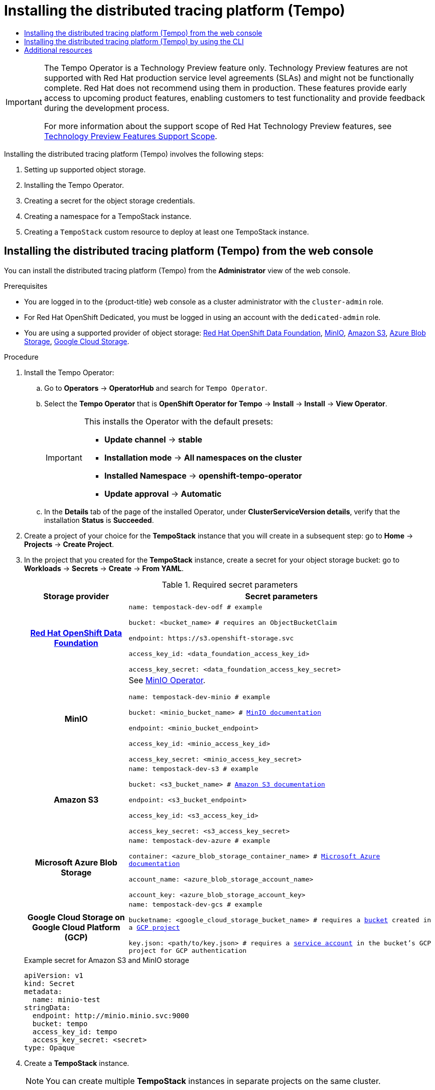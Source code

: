 :_mod-docs-content-type: ASSEMBLY
[id="dist-tracing-tempo-installing"]
= Installing the {TempoShortName}
// The {product-title} attribute provides the context-sensitive name of the relevant OpenShift distribution, for example, "OpenShift Container Platform" or "OKD". The {product-version} attribute provides the product version relative to the distribution, for example "4.9".
// {product-title} and {product-version} are parsed when AsciiBinder queries the _distro_map.yml file in relation to the base branch of a pull request.
// See https://github.com/openshift/openshift-docs/blob/main/contributing_to_docs/doc_guidelines.adoc#product-name-and-version for more information on this topic.
// Other common attributes are defined in the following lines:
:data-uri:
:icons:
:experimental:
:toc: macro
:toc-title:
:imagesdir: images
:prewrap!:
:op-system-first: Red Hat Enterprise Linux CoreOS (RHCOS)
:op-system: RHCOS
:op-system-lowercase: rhcos
:op-system-base: RHEL
:op-system-base-full: Red Hat Enterprise Linux (RHEL)
:op-system-version: 8.x
:tsb-name: Template Service Broker
:kebab: image:kebab.png[title="Options menu"]
:rh-openstack-first: Red Hat OpenStack Platform (RHOSP)
:rh-openstack: RHOSP
:ai-full: Assisted Installer
:ai-version: 2.3
:cluster-manager-first: Red Hat OpenShift Cluster Manager
:cluster-manager: OpenShift Cluster Manager
:cluster-manager-url: link:https://console.redhat.com/openshift[OpenShift Cluster Manager Hybrid Cloud Console]
:cluster-manager-url-pull: link:https://console.redhat.com/openshift/install/pull-secret[pull secret from the Red Hat OpenShift Cluster Manager]
:insights-advisor-url: link:https://console.redhat.com/openshift/insights/advisor/[Insights Advisor]
:hybrid-console: Red Hat Hybrid Cloud Console
:hybrid-console-second: Hybrid Cloud Console
:oadp-first: OpenShift API for Data Protection (OADP)
:oadp-full: OpenShift API for Data Protection
:oc-first: pass:quotes[OpenShift CLI (`oc`)]
:product-registry: OpenShift image registry
:rh-storage-first: Red Hat OpenShift Data Foundation
:rh-storage: OpenShift Data Foundation
:rh-rhacm-first: Red Hat Advanced Cluster Management (RHACM)
:rh-rhacm: RHACM
:rh-rhacm-version: 2.8
:sandboxed-containers-first: OpenShift sandboxed containers
:sandboxed-containers-operator: OpenShift sandboxed containers Operator
:sandboxed-containers-version: 1.3
:sandboxed-containers-version-z: 1.3.3
:sandboxed-containers-legacy-version: 1.3.2
:cert-manager-operator: cert-manager Operator for Red Hat OpenShift
:secondary-scheduler-operator-full: Secondary Scheduler Operator for Red Hat OpenShift
:secondary-scheduler-operator: Secondary Scheduler Operator
// Backup and restore
:velero-domain: velero.io
:velero-version: 1.11
:launch: image:app-launcher.png[title="Application Launcher"]
:mtc-short: MTC
:mtc-full: Migration Toolkit for Containers
:mtc-version: 1.8
:mtc-version-z: 1.8.0
// builds (Valid only in 4.11 and later)
:builds-v2title: Builds for Red Hat OpenShift
:builds-v2shortname: OpenShift Builds v2
:builds-v1shortname: OpenShift Builds v1
//gitops
:gitops-title: Red Hat OpenShift GitOps
:gitops-shortname: GitOps
:gitops-ver: 1.1
:rh-app-icon: image:red-hat-applications-menu-icon.jpg[title="Red Hat applications"]
//pipelines
:pipelines-title: Red Hat OpenShift Pipelines
:pipelines-shortname: OpenShift Pipelines
:pipelines-ver: pipelines-1.12
:pipelines-version-number: 1.12
:tekton-chains: Tekton Chains
:tekton-hub: Tekton Hub
:artifact-hub: Artifact Hub
:pac: Pipelines as Code
//odo
:odo-title: odo
//OpenShift Kubernetes Engine
:oke: OpenShift Kubernetes Engine
//OpenShift Platform Plus
:opp: OpenShift Platform Plus
//openshift virtualization (cnv)
:VirtProductName: OpenShift Virtualization
:VirtVersion: 4.14
:KubeVirtVersion: v0.59.0
:HCOVersion: 4.14.0
:CNVNamespace: openshift-cnv
:CNVOperatorDisplayName: OpenShift Virtualization Operator
:CNVSubscriptionSpecSource: redhat-operators
:CNVSubscriptionSpecName: kubevirt-hyperconverged
:delete: image:delete.png[title="Delete"]
//distributed tracing
:DTProductName: Red Hat OpenShift distributed tracing platform
:DTShortName: distributed tracing platform
:DTProductVersion: 2.9
:JaegerName: Red Hat OpenShift distributed tracing platform (Jaeger)
:JaegerShortName: distributed tracing platform (Jaeger)
:JaegerVersion: 1.47.0
:OTELName: Red Hat OpenShift distributed tracing data collection
:OTELShortName: distributed tracing data collection
:OTELOperator: Red Hat OpenShift distributed tracing data collection Operator
:OTELVersion: 0.81.0
:TempoName: Red Hat OpenShift distributed tracing platform (Tempo)
:TempoShortName: distributed tracing platform (Tempo)
:TempoOperator: Tempo Operator
:TempoVersion: 2.1.1
//logging
:logging-title: logging subsystem for Red Hat OpenShift
:logging-title-uc: Logging subsystem for Red Hat OpenShift
:logging: logging subsystem
:logging-uc: Logging subsystem
//serverless
:ServerlessProductName: OpenShift Serverless
:ServerlessProductShortName: Serverless
:ServerlessOperatorName: OpenShift Serverless Operator
:FunctionsProductName: OpenShift Serverless Functions
//service mesh v2
:product-dedicated: Red Hat OpenShift Dedicated
:product-rosa: Red Hat OpenShift Service on AWS
:SMProductName: Red Hat OpenShift Service Mesh
:SMProductShortName: Service Mesh
:SMProductVersion: 2.4.4
:MaistraVersion: 2.4
//Service Mesh v1
:SMProductVersion1x: 1.1.18.2
//Windows containers
:productwinc: Red Hat OpenShift support for Windows Containers
// Red Hat Quay Container Security Operator
:rhq-cso: Red Hat Quay Container Security Operator
// Red Hat Quay
:quay: Red Hat Quay
:sno: single-node OpenShift
:sno-caps: Single-node OpenShift
//TALO and Redfish events Operators
:cgu-operator-first: Topology Aware Lifecycle Manager (TALM)
:cgu-operator-full: Topology Aware Lifecycle Manager
:cgu-operator: TALM
:redfish-operator: Bare Metal Event Relay
//Formerly known as CodeReady Containers and CodeReady Workspaces
:openshift-local-productname: Red Hat OpenShift Local
:openshift-dev-spaces-productname: Red Hat OpenShift Dev Spaces
// Factory-precaching-cli tool
:factory-prestaging-tool: factory-precaching-cli tool
:factory-prestaging-tool-caps: Factory-precaching-cli tool
:openshift-networking: Red Hat OpenShift Networking
// TODO - this probably needs to be different for OKD
//ifdef::openshift-origin[]
//:openshift-networking: OKD Networking
//endif::[]
// logical volume manager storage
:lvms-first: Logical volume manager storage (LVM Storage)
:lvms: LVM Storage
//Operator SDK version
:osdk_ver: 1.31.0
//Operator SDK version that shipped with the previous OCP 4.x release
:osdk_ver_n1: 1.28.0
//Next-gen (OCP 4.14+) Operator Lifecycle Manager, aka "v1"
:olmv1: OLM 1.0
:olmv1-first: Operator Lifecycle Manager (OLM) 1.0
:ztp-first: GitOps Zero Touch Provisioning (ZTP)
:ztp: GitOps ZTP
:3no: three-node OpenShift
:3no-caps: Three-node OpenShift
:run-once-operator: Run Once Duration Override Operator
// Web terminal
:web-terminal-op: Web Terminal Operator
:devworkspace-op: DevWorkspace Operator
:secrets-store-driver: Secrets Store CSI driver
:secrets-store-operator: Secrets Store CSI Driver Operator
//AWS STS
:sts-first: Security Token Service (STS)
:sts-full: Security Token Service
:sts-short: STS
//Cloud provider names
//AWS
:aws-first: Amazon Web Services (AWS)
:aws-full: Amazon Web Services
:aws-short: AWS
//GCP
:gcp-first: Google Cloud Platform (GCP)
:gcp-full: Google Cloud Platform
:gcp-short: GCP
//alibaba cloud
:alibaba: Alibaba Cloud
// IBM Cloud VPC
:ibmcloudVPCProductName: IBM Cloud VPC
:ibmcloudVPCRegProductName: IBM(R) Cloud VPC
// IBM Cloud
:ibm-cloud-bm: IBM Cloud Bare Metal (Classic)
:ibm-cloud-bm-reg: IBM Cloud(R) Bare Metal (Classic)
// IBM Power
:ibmpowerProductName: IBM Power
:ibmpowerRegProductName: IBM(R) Power
// IBM zSystems
:ibmzProductName: IBM Z
:ibmzRegProductName: IBM(R) Z
:linuxoneProductName: IBM(R) LinuxONE
//Azure
:azure-full: Microsoft Azure
:azure-short: Azure
//vSphere
:vmw-full: VMware vSphere
:vmw-short: vSphere
//Oracle
:oci-first: Oracle(R) Cloud Infrastructure
:oci: OCI
:ocvs-first: Oracle(R) Cloud VMware Solution (OCVS)
:ocvs: OCVS
:context: dist-tracing-tempo-installing

toc::[]

:FeatureName: The {TempoOperator}
:leveloffset: +1

// When including this file, ensure that {FeatureName} is set immediately before
// the include. Otherwise it will result in an incorrect replacement.

[IMPORTANT]
====
[subs="attributes+"]
{FeatureName} is a Technology Preview feature only. Technology Preview features are not supported with Red Hat production service level agreements (SLAs) and might not be functionally complete. Red Hat does not recommend using them in production. These features provide early access to upcoming product features, enabling customers to test functionality and provide feedback during the development process.

For more information about the support scope of Red Hat Technology Preview features, see link:https://access.redhat.com/support/offerings/techpreview/[Technology Preview Features Support Scope].
====
// Undefine {FeatureName} attribute, so that any mistakes are easily spotted
:!FeatureName:

:leveloffset!:

Installing the {TempoShortName} involves the following steps:

. Setting up supported object storage.
. Installing the {TempoOperator}.
. Creating a secret for the object storage credentials.
. Creating a namespace for a TempoStack instance.
. Creating a `TempoStack` custom resource to deploy at least one TempoStack instance.

:leveloffset: +1

// Module included in the following assemblies:
//
//* distr_tracing_tempo/distr-tracing-tempo-installing.adoc

:_mod-docs-content-type: PROCEDURE
[id="distr-tracing-tempo-install-web-console_{context}"]
= Installing the {TempoShortName} from the web console

You can install the {TempoShortName} from the *Administrator* view of the web console.

.Prerequisites

* You are logged in to the {product-title} web console as a cluster administrator with the `cluster-admin` role.

* For {product-dedicated}, you must be logged in using an account with the `dedicated-admin` role.

* You are using a supported provider of object storage: link:https://www.redhat.com/en/technologies/cloud-computing/openshift-data-foundation[Red Hat OpenShift Data Foundation], link:https://min.io/[MinIO], link:https://aws.amazon.com/s3/[Amazon S3], link:https://azure.microsoft.com/en-us/products/storage/blobs/[Azure Blob Storage], link:https://cloud.google.com/storage/[Google Cloud Storage].

.Procedure

. Install the {TempoOperator}:

.. Go to *Operators* -> *OperatorHub* and search for `{TempoOperator}`.

.. Select the *{TempoOperator}* that is *OpenShift Operator for Tempo* -> *Install* -> *Install* -> *View Operator*.
+
[IMPORTANT]
====
This installs the Operator with the default presets:

* *Update channel* -> *stable*
* *Installation mode* -> *All namespaces on the cluster*
* *Installed Namespace* -> *openshift-tempo-operator*
* *Update approval* -> *Automatic*
====

.. In the *Details* tab of the page of the installed Operator, under *ClusterServiceVersion details*, verify that the installation *Status* is *Succeeded*.

. Create a project of your choice for the *TempoStack* instance that you will create in a subsequent step: go to *Home* -> *Projects* -> *Create Project*.

. In the project that you created for the *TempoStack* instance, create a secret for your object storage bucket: go to *Workloads* -> *Secrets* -> *Create* -> *From YAML*.
+
--
// Text snippet included in the following modules:
//
// * distr-tracing-tempo-install-web-console.adoc
// * distr-tracing-tempo-install-cli.adoc

:_mod-docs-content-type: SNIPPET

.Required secret parameters
[cols="25h,~"]
|===
| Storage provider | Secret parameters

//source: https://github.com/grafana/tempo-operator/blob/main/docs/tempostack/object_storage.md

|link:https://access.redhat.com/documentation/en-us/red_hat_openshift_data_foundation/[Red Hat OpenShift Data Foundation]
|
`name: tempostack-dev-odf # example`

`bucket: <bucket_name> # requires an ObjectBucketClaim`

`+endpoint: https://s3.openshift-storage.svc+`

`access_key_id: <data_foundation_access_key_id>`

`access_key_secret: <data_foundation_access_key_secret>`


|MinIO
|
See link:https://operator.min.io/[MinIO Operator].

`name: tempostack-dev-minio # example`

`bucket: <minio_bucket_name> # link:https://min.io/docs/minio/linux/reference/minio-mc/mc-mb.html#command-mc.mb[MinIO documentation]`

`endpoint: <minio_bucket_endpoint>`

`access_key_id: <minio_access_key_id>`

`access_key_secret: <minio_access_key_secret>`

|Amazon S3
|
`name: tempostack-dev-s3 # example`

`bucket: <s3_bucket_name> # link:https://docs.aws.amazon.com/AmazonS3/latest/userguide/create-bucket-overview.html[Amazon S3 documentation]`

`endpoint: <s3_bucket_endpoint>`

`access_key_id: <s3_access_key_id>`

`access_key_secret: <s3_access_key_secret>`

|Microsoft Azure Blob Storage
|
`name: tempostack-dev-azure # example`

`container: <azure_blob_storage_container_name> # link:https://learn.microsoft.com/en-us/rest/api/storageservices/create-container?tabs=azure-ad[Microsoft Azure documentation]`

`account_name: <azure_blob_storage_account_name>`

`account_key: <azure_blob_storage_account_key>`

|Google Cloud Storage on Google Cloud Platform (GCP)
|
`name: tempostack-dev-gcs # example`

`bucketname: <google_cloud_storage_bucket_name> # requires a link:https://cloud.google.com/storage/docs/creating-buckets[bucket] created in a link:https://cloud.google.com/resource-manager/docs/creating-managing-projects[GCP project]`

`key.json: <path/to/key.json> # requires a link:https://cloud.google.com/docs/authentication/getting-started#creating_a_service_account[service account] in the bucket's GCP project for GCP authentication`

|===
--
+
--
// Text snippet included in the following modules:
//
// * distr-tracing-tempo-install-web-console.adoc
// * distr-tracing-tempo-install-cli.adoc

:_mod-docs-content-type: SNIPPET

.Example secret for Amazon S3 and MinIO storage
[source,yaml]
----
apiVersion: v1
kind: Secret
metadata:
  name: minio-test
stringData:
  endpoint: http://minio.minio.svc:9000
  bucket: tempo
  access_key_id: tempo
  access_key_secret: <secret>
type: Opaque
----
--

. Create a *TempoStack* instance.
+
NOTE: You can create multiple *TempoStack* instances in separate projects on the same cluster.

.. Go to *Operators* -> *Installed Operators*.

.. Select *TempoStack* -> *Create TempoStack* -> *YAML view*.

.. In the *YAML view*, customize the `TempoStack` custom resource (CR):
+
[source,yaml]
----
apiVersion: tempo.grafana.com/v1alpha1
kind: TempoStack
metadata:
  name: sample
  namespace: <project_of_tempostack_instance>
spec:
  storageSize: 1Gi
  storage:
    secret:
      name: <secret-name> <1>
      type: <secret-provider> <2>
  template:
    queryFrontend:
      jaegerQuery:
        enabled: true
        ingress:
          route:
            termination: edge
          type: route
----
<1> The value of the `name` in the `metadata` of the secret.
<2> The accepted values are `azure` for Azure Blob Storage; `gcs` for Google Cloud Storage; and `s3` for Amazon S3, MinIO, or Red Hat OpenShift Data Foundation.
+
.Example of a TempoStack CR for AWS S3 and MinIO storage
[source,yaml]
----
apiVersion: tempo.grafana.com/v1alpha1
kind: TempoStack
metadata:
  name: simplest
  namespace: <project_of_tempostack_instance>
spec:
  storageSize: 1Gi
  storage:
    secret:
      name: minio-test
      type: s3
  resources:
    total:
      limits:
        memory: 2Gi
        cpu: 2000m
  template:
    queryFrontend:
      jaegerQuery:
        enabled: true
        ingress:
          route:
            termination: edge
          type: route
----
The stack deployed in this example is configured to receive Jaeger Thrift over HTTP and OpenTelemetry Protocol (OTLP), which permits visualizing the data with the Jaeger UI.

.. Select *Create*.


.Verification

. Use the *Project:* dropdown list to select the project of the *TempoStack* instance.

. Go to *Operators* -> *Installed Operators* to verify that the *Status* of the *TempoStack* instance is *Condition: Ready*.

. Go to *Workloads* -> *Pods* to verify that all the component pods of the *TempoStack* instance are running.

. Access the Tempo console:

.. Go to *Networking* -> *Routes* and kbd:[Ctrl+F] to search for `tempo`.

.. In the *Location* column, open the URL to access the Tempo console.

.. Select *Log In With OpenShift* to use your cluster administrator credentials for the web console.
+
NOTE: The Tempo console initially shows no trace data following the Tempo console installation.

:leveloffset!:

:leveloffset: +1

// Module included in the following assemblies:
//
//* distr_tracing_tempo/distr-tracing-tempo-installing.adoc

:_mod-docs-content-type: PROCEDURE
[id="distr-tracing-tempo-install-cli_{context}"]
= Installing the {TempoShortName} by using the CLI

You can install the {TempoShortName} from the command line.

.Prerequisites

* An active {oc-first} session by a cluster administrator with the `cluster-admin` role.
+
[TIP]
====
* Ensure that your {oc-first} version is up to date and matches your {product-title} version.

* Run `oc login`:
+
[source,terminal]
----
$ oc login --username=<your_username>
----
====

* You are using a supported provider of object storage: link:https://www.redhat.com/en/technologies/cloud-computing/openshift-data-foundation[Red Hat OpenShift Data Foundation], link:https://min.io/[MinIO], link:https://aws.amazon.com/s3/[Amazon S3], link:https://azure.microsoft.com/en-us/products/storage/blobs/[Azure Blob Storage], link:https://cloud.google.com/storage/[Google Cloud Storage].

.Procedure

. Install the {TempoOperator}:

.. Create a project for the {TempoOperator} by running the following command:
+
[source,terminal]
----
$ oc apply -f - << EOF
apiVersion: project.openshift.io/v1
kind: Project
metadata:
  labels:
    kubernetes.io/metadata.name: openshift-tempo-operator
    openshift.io/cluster-monitoring: "true"
  name: openshift-tempo-operator
EOF
----

.. Create an operator group by running the following command:
+
[source,terminal]
----
$ oc apply -f - << EOF
apiVersion: operators.coreos.com/v1
kind: OperatorGroup
metadata:
  name: openshift-tempo-operator
  namespace: openshift-tempo-operator
spec:
  upgradeStrategy: Default
EOF
----

.. Create a subscription by running the following command:
+
[source,terminal]
----
$ oc apply -f - << EOF
apiVersion: operators.coreos.com/v1alpha1
kind: Subscription
metadata:
  name: tempo-product
  namespace: openshift-tempo-operator
spec:
  channel: stable
  installPlanApproval: Automatic
  name: tempo-product
  source: redhat-operators
  sourceNamespace: openshift-marketplace
EOF
----

.. Check the operator status by running the following command:
+
[source,terminal]
----
$ oc get csv -n openshift-tempo-operator
----

. Create a project of your choice for the *TempoStack* instance that you will create in a subsequent step:

** To create a project from standard input without metadata:
+
[source,terminal]
----
$ oc new-project <project_of_tempostack_instance>
----

** To create a project from standard input with metadata:
+
[source,terminal]
----
$ oc apply -f - << EOF
apiVersion: project.openshift.io/v1
kind: Project
metadata:
  name: <project_of_tempostack_instance>
EOF
----

. In the project that you created for the *TempoStack* instance, create a secret for your object storage bucket by running one of the following commands:

** To create a secret from a YAML file:
+
[source,terminal]
----
$ oc apply -f <secret_file>.yaml
----

** To create a secret from standard input:
+
[source,terminal]
----
$ oc apply -f - << EOF
<object_storage_secret>
EOF
----
+
--
// Text snippet included in the following modules:
//
// * distr-tracing-tempo-install-web-console.adoc
// * distr-tracing-tempo-install-cli.adoc

:_mod-docs-content-type: SNIPPET

.Required secret parameters
[cols="25h,~"]
|===
| Storage provider | Secret parameters

//source: https://github.com/grafana/tempo-operator/blob/main/docs/tempostack/object_storage.md

|link:https://access.redhat.com/documentation/en-us/red_hat_openshift_data_foundation/[Red Hat OpenShift Data Foundation]
|
`name: tempostack-dev-odf # example`

`bucket: <bucket_name> # requires an ObjectBucketClaim`

`+endpoint: https://s3.openshift-storage.svc+`

`access_key_id: <data_foundation_access_key_id>`

`access_key_secret: <data_foundation_access_key_secret>`


|MinIO
|
See link:https://operator.min.io/[MinIO Operator].

`name: tempostack-dev-minio # example`

`bucket: <minio_bucket_name> # link:https://min.io/docs/minio/linux/reference/minio-mc/mc-mb.html#command-mc.mb[MinIO documentation]`

`endpoint: <minio_bucket_endpoint>`

`access_key_id: <minio_access_key_id>`

`access_key_secret: <minio_access_key_secret>`

|Amazon S3
|
`name: tempostack-dev-s3 # example`

`bucket: <s3_bucket_name> # link:https://docs.aws.amazon.com/AmazonS3/latest/userguide/create-bucket-overview.html[Amazon S3 documentation]`

`endpoint: <s3_bucket_endpoint>`

`access_key_id: <s3_access_key_id>`

`access_key_secret: <s3_access_key_secret>`

|Microsoft Azure Blob Storage
|
`name: tempostack-dev-azure # example`

`container: <azure_blob_storage_container_name> # link:https://learn.microsoft.com/en-us/rest/api/storageservices/create-container?tabs=azure-ad[Microsoft Azure documentation]`

`account_name: <azure_blob_storage_account_name>`

`account_key: <azure_blob_storage_account_key>`

|Google Cloud Storage on Google Cloud Platform (GCP)
|
`name: tempostack-dev-gcs # example`

`bucketname: <google_cloud_storage_bucket_name> # requires a link:https://cloud.google.com/storage/docs/creating-buckets[bucket] created in a link:https://cloud.google.com/resource-manager/docs/creating-managing-projects[GCP project]`

`key.json: <path/to/key.json> # requires a link:https://cloud.google.com/docs/authentication/getting-started#creating_a_service_account[service account] in the bucket's GCP project for GCP authentication`

|===
--
+
--
// Text snippet included in the following modules:
//
// * distr-tracing-tempo-install-web-console.adoc
// * distr-tracing-tempo-install-cli.adoc

:_mod-docs-content-type: SNIPPET

.Example secret for Amazon S3 and MinIO storage
[source,yaml]
----
apiVersion: v1
kind: Secret
metadata:
  name: minio-test
stringData:
  endpoint: http://minio.minio.svc:9000
  bucket: tempo
  access_key_id: tempo
  access_key_secret: <secret>
type: Opaque
----
--

. Create a *TempoStack* instance in the project that you created for the *TempoStack* instance.
+
NOTE: You can create multiple *TempoStack* instances in separate projects on the same cluster.
+
.. Customize the `TempoStack` custom resource (CR):
+
[source,yaml]
----
apiVersion: tempo.grafana.com/v1alpha1
kind: TempoStack
metadata:
  name: sample
  namespace: <project_of_tempostack_instance>
spec:
  storageSize: 1Gi
  storage:
      secret:
          name: <secret-name> <1>
          type: <secret-provider> <2>
  template:
    queryFrontend:
      jaegerQuery:
        enabled: true
        ingress:
          route:
            termination: edge
          type: route
----
<1> The value of the `name` in the `metadata` of the secret.
<2> The accepted values are `azure` for Azure Blob Storage; `gcs` for Google Cloud Storage; and `s3` for Amazon S3, MinIO, or Red Hat OpenShift Data Foundation.
+
.TempoStack CR for AWS S3 and MinIO storage
[source,yaml]
----
apiVersion: tempo.grafana.com/v1alpha1
kind: TempoStack
metadata:
  name: simplest
  namespace: project_of_tempostack_instance
spec:
  storageSize: 1Gi
  storage:
    secret:
      name: minio-test
      type: s3
  resources:
    total:
      limits:
        memory: 2Gi
        cpu: 2000m
  template:
    queryFrontend:
      jaegerQuery:
        enabled: true
        ingress:
          route:
            termination: edge
          type: route
----
The stack deployed in this example is configured to receive Jaeger Thrift over HTTP and OpenTelemetry Protocol (OTLP), which permits visualizing the data with the Jaeger UI.

.. Apply the customized CR by running the following command.
+
[source,terminal]
----
$ oc apply -f - << EOF
<TempoStack_custom_resource>
EOF
----


.Verification

. Verify that the `status` of all TempoStack `components` is `Running` and the `conditions` are `type: Ready` by running the following command:
+
[source,terminal]
----
$ oc get tempostacks.tempo.grafana.com simplest -o yaml
----

. Verify that all the TempoStack component pods are running by running the following command:
+
[source,terminal]
----
$ oc get pods
----

. Access the Tempo console:

.. Query the route details by running the following command:
+
[source,terminal]
----
$ export TEMPO_URL=$(oc get route -n <control_plane_namespace> tempo -o jsonpath='{.spec.host}')
----

.. Open `\https://<route_from_previous_step>` in a web browser.

.. Log in using your cluster administrator credentials for the web console.
+
NOTE: The Tempo console initially shows no trace data following the Tempo console installation.

:leveloffset!:

[role="_additional-resources"]
[id="additional-resources_dist-tracing-tempo-installing"]
== Additional resources
* xref:../../post_installation_configuration/preparing-for-users.adoc#creating-cluster-admin_post-install-preparing-for-users[Creating a cluster admin]
* link:https://operatorhub.io/[OperatorHub.io]
* xref:../../web_console/web-console.adoc#web-console[Accessing the web console]
* xref:../../operators/admin/olm-adding-operators-to-cluster.adoc#olm-installing-from-operatorhub-using-web-console_olm-adding-operators-to-a-cluster[Installing from OperatorHub using the web console]
* xref:../../operators/user/olm-creating-apps-from-installed-operators.adoc#olm-creating-apps-from-installed-operators[Creating applications from installed Operators]
* xref:../../cli_reference/openshift_cli/getting-started-cli.adoc#getting-started-cli[Getting started with the OpenShift CLI]

//# includes=_attributes/common-attributes,snippets/technology-preview,modules/distr-tracing-tempo-install-web-console,modules/snippets/distr-tracing-tempo-required-secret-parameters,modules/snippets/distr-tracing-tempo-secret-example,modules/distr-tracing-tempo-install-cli
